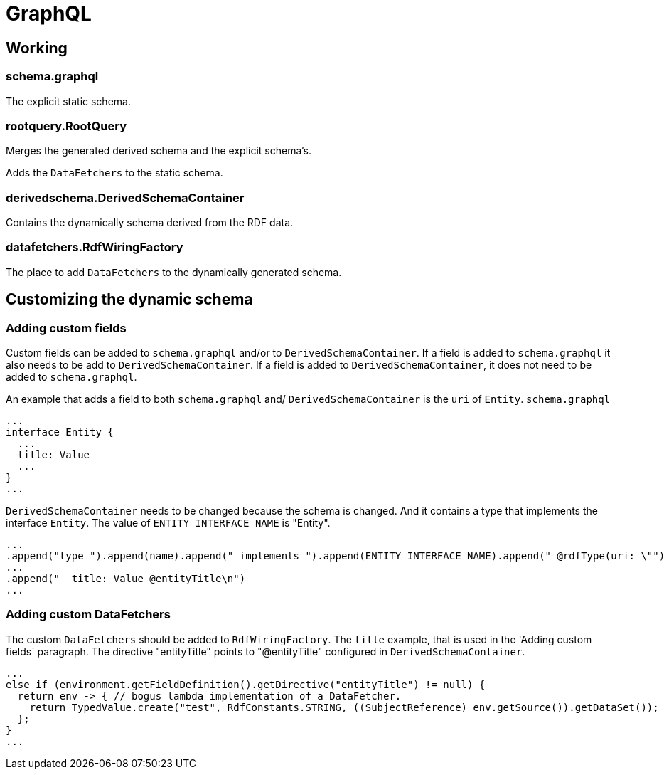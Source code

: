 = GraphQL

== Working

=== schema.graphql
The explicit static schema.

=== rootquery.RootQuery
Merges the generated derived schema and the explicit schema's.

Adds the `DataFetchers` to the static schema.

=== derivedschema.DerivedSchemaContainer
Contains the dynamically schema derived from the RDF data.

=== datafetchers.RdfWiringFactory
The place to add `DataFetchers` to the dynamically generated schema.

== Customizing the dynamic schema

=== Adding custom fields
Custom fields can be added to `schema.graphql` and/or to `DerivedSchemaContainer`.
If a field is added to `schema.graphql` it also needs to be add to `DerivedSchemaContainer`.
If a field is added to `DerivedSchemaContainer`, it does not need to be added to `schema.graphql`.

An example that adds a field to both `schema.graphql` and/ `DerivedSchemaContainer` is the `uri` of `Entity`.
`schema.graphql`
```
...
interface Entity {
  ...
  title: Value
  ...
}
...
```
`DerivedSchemaContainer` needs to be changed because the schema is changed.
And it contains a type that implements the interface `Entity`.
The value of `ENTITY_INTERFACE_NAME` is "Entity".
```
...
.append("type ").append(name).append(" implements ").append(ENTITY_INTERFACE_NAME).append(" @rdfType(uri: \"")
...
.append("  title: Value @entityTitle\n")
...
```

=== Adding custom DataFetchers
The custom `DataFetchers` should be added to `RdfWiringFactory`.
The `title` example, that is used in the 'Adding custom fields` paragraph.
The directive "entityTitle" points to "@entityTitle" configured in `DerivedSchemaContainer`.
```
...
else if (environment.getFieldDefinition().getDirective("entityTitle") != null) {
  return env -> { // bogus lambda implementation of a DataFetcher.
    return TypedValue.create("test", RdfConstants.STRING, ((SubjectReference) env.getSource()).getDataSet());
  };
}
...
```
